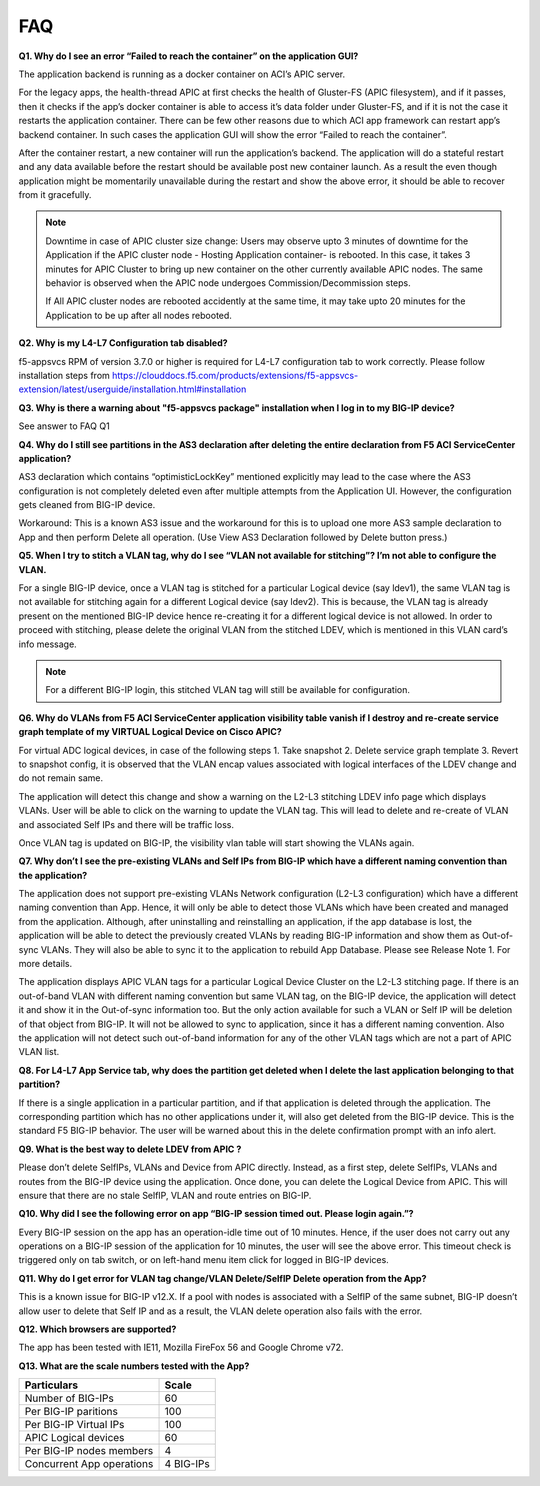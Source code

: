 FAQ
---

**Q1. Why do I see an error “Failed to reach the container” on the application GUI?**

The application backend is running as a docker container on ACI’s APIC server. 

For the legacy apps, the health-thread APIC at first checks the health of Gluster-FS (APIC filesystem), and if it passes, then it checks if the app’s docker container is able to access it’s data folder under Gluster-FS, and if it is not the case it restarts the application container. There can be few other reasons due to which ACI app framework can restart app’s backend container. In such cases the application GUI will show the error “Failed to reach the container”. 

After the container restart, a new container will run the application’s backend. The application will do a stateful restart and any data available before the restart should be available post new container launch. As a result the even though application might be momentarily unavailable during the restart and show the above error, it should be able to recover from it gracefully. 

.. note::
   Downtime in case of APIC cluster size change:
   Users may observe upto 3 minutes of downtime for the Application if the APIC cluster node - Hosting Application container- is rebooted. In this case, it takes 3 minutes for APIC Cluster to bring up new container on the other currently available APIC nodes. The same behavior is observed when the APIC node undergoes Commission/Decommission steps.

   If All APIC cluster nodes are rebooted accidently at the same time, it may take upto 20 minutes for the Application to be up after all nodes rebooted.

**Q2. Why is my L4-L7 Configuration tab disabled?**

f5-appsvcs RPM of version 3.7.0  or higher is required for L4-L7 configuration tab to work correctly. Please follow installation steps from https://clouddocs.f5.com/products/extensions/f5-appsvcs-extension/latest/userguide/installation.html#installation

**Q3. Why is there a warning about "f5-appsvcs package" installation when I log in to my BIG-IP device?**

See answer to FAQ Q1

**Q4. Why do I still see partitions in the AS3 declaration after deleting the entire declaration from F5 ACI ServiceCenter application?**

AS3 declaration which contains “optimisticLockKey” mentioned explicitly may lead to the case where the AS3 configuration is not completely deleted even after multiple attempts from the Application UI. However, the configuration gets cleaned from BIG-IP device.

Workaround: This is a known AS3 issue and the workaround for this is to upload one more AS3 sample declaration to App and then perform Delete all operation. (Use View AS3 Declaration followed by Delete button press.)

**Q5. When I try to stitch a VLAN tag, why do I see “VLAN not available for stitching”? I’m not able to configure the VLAN.**

For a single BIG-IP device, once a VLAN tag is stitched for a particular Logical device (say ldev1), the same VLAN tag is not available for stitching again for a different Logical device (say ldev2). This is because, the VLAN tag is already present on the mentioned BIG-IP device hence re-creating it for a different logical device is not allowed. In order to proceed with stitching, please delete the original VLAN from the stitched LDEV, which is mentioned in this VLAN card’s info message. 

.. note::
   For a different BIG-IP login, this stitched VLAN tag will still be available for configuration. 

**Q6. Why do VLANs from F5 ACI ServiceCenter application visibility table vanish if I destroy and re-create service graph template of my VIRTUAL Logical Device on Cisco APIC?**

For virtual ADC logical devices, in case of the following steps 1. Take snapshot 2. Delete service graph template 3. Revert to snapshot config, it is observed that the VLAN encap values associated with logical interfaces of the LDEV change and do not remain same. 

The application will detect this change and show a warning on the L2-L3 stitching LDEV info page which displays VLANs. User will be able to click on the warning to update the VLAN tag. This will lead to delete and re-create of VLAN and associated Self IPs and there will be traffic loss. 

Once VLAN tag is updated on BIG-IP, the visibility vlan table will start showing the VLANs again. 

**Q7. Why don’t I see the pre-existing VLANs and Self IPs from BIG-IP which have a different naming convention than the application?**

The application does not support pre-existing VLANs Network configuration (L2-L3 configuration) which have a different naming convention than App. Hence, it will only be able to detect those VLANs which have been created and managed from the application. Although, after uninstalling and reinstalling an application, if the app database is lost, the application will be able to detect the previously created VLANs by reading BIG-IP information and show them as Out-of-sync VLANs. They will also be able to sync it to the application to rebuild App Database. Please see Release Note 1. For more details.

The application displays APIC VLAN tags for a particular Logical Device Cluster on the L2-L3 stitching page. If there is an out-of-band VLAN with different naming convention but same VLAN tag, on the BIG-IP device, the application will detect it and show it in the Out-of-sync information too. But the only action available for such a VLAN or Self IP will be deletion of that object from BIG-IP. It will not be allowed to sync to application, since it has a different naming convention. Also the application will not detect such out-of-band information for any of the other VLAN tags which are not a part of APIC VLAN list. 

**Q8. For L4-L7 App Service tab, why does the partition get deleted when I delete the last application belonging to that partition?**

If there is a single application in a particular partition, and if that application is deleted through the application. The corresponding partition which has no other applications under it, will also get deleted from the BIG-IP device. This is the standard F5 BIG-IP behavior. The user will be warned about this in the delete confirmation prompt with an info alert.

**Q9. What is the best way to delete LDEV from APIC ?**

Please don’t delete SelfIPs, VLANs and Device from APIC directly. Instead, as a first step, delete SelfIPs, VLANs and routes from the BIG-IP device using the application. Once done, you can delete the Logical Device from APIC. This will ensure that there are no stale SelfIP, VLAN and route entries on BIG-IP.

**Q10. Why did I see the following error on app “BIG-IP session timed out. Please login again.”?**

Every BIG-IP session on the app has an operation-idle time out of 10 minutes. Hence, if the user does not carry out any operations on a BIG-IP session of the application for 10 minutes, the user will see the above error. This timeout check is triggered only on tab switch, or on left-hand menu item click for logged in BIG-IP devices.

**Q11. Why do I get error for VLAN tag change/VLAN Delete/SelfIP Delete operation from the App?**

This is a known issue for BIG-IP v12.X. If a pool with nodes is associated with a SelfIP of the same subnet, BIG-IP doesn’t allow user to delete that Self IP and as a result, the VLAN delete operation also fails with the error.

**Q12. Which browsers are supported?**

The app has been tested with IE11, Mozilla FireFox 56 and Google Chrome v72.

**Q13. What are the scale numbers tested with the App?**

+-----------------------------------+----------------+
| Particulars                       | Scale          | 
+===================================+================+
| Number of BIG-IPs                 | 60             |
+-----------------------------------+----------------+
| Per BIG-IP paritions              | 100            | 
+-----------------------------------+----------------+ 
| Per BIG-IP Virtual IPs            | 100            |
+-----------------------------------+----------------+
| APIC Logical devices              | 60             | 
+-----------------------------------+----------------+ 
| Per BIG-IP nodes members          | 4              | 
+-----------------------------------+----------------+
| Concurrent App operations         | 4 BIG-IPs      | 
+-----------------------------------+----------------+  
